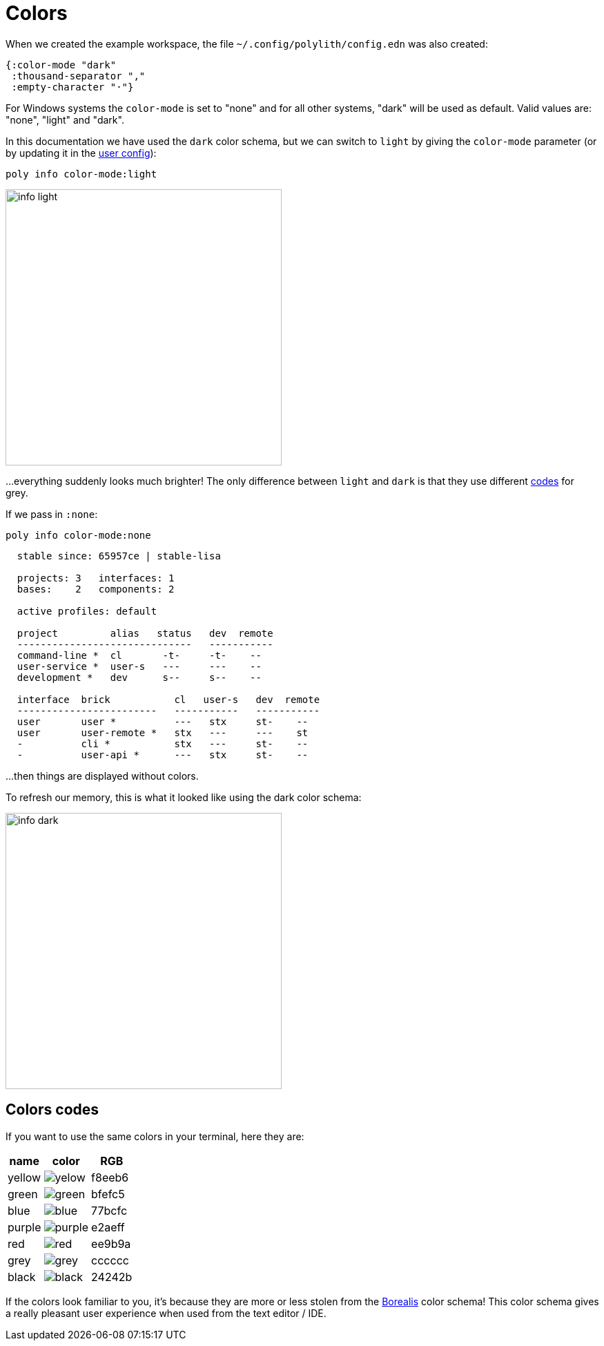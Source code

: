 = Colors

When we created the example workspace, the file `~/.config/polylith/config.edn` was also created:

[source,clojure]
----
{:color-mode "dark"
 :thousand-separator ","
 :empty-character "·"}
----

For Windows systems the `color-mode` is set to "none" and for all other systems,
"dark" will be used as default. Valid values are: "none", "light" and "dark".

In this documentation we have used the `dark` color schema,
but we can switch to `light` by giving the `color-mode` parameter
(or by updating it in the xref:configuration.adoc#color-mode[user config]):

[source,clojure]
----
poly info color-mode:light
----

image::images/misc/info-light.png[width=400]

...everything suddenly looks much brighter!
The only difference between `light` and `dark` is that they use different
https://github.com/polyfy/polylith/blob/9053b190d5f3b0680ac4fe5c5f1851f7c0d40830/components/util/src/polylith/clj/core/util/colors.clj#L3-L13[codes]
for grey.

If we pass in `:none`:

[source,clojure]
----
poly info color-mode:none
----

----
  stable since: 65957ce | stable-lisa

  projects: 3   interfaces: 1
  bases:    2   components: 2

  active profiles: default

  project         alias   status   dev  remote
  ------------------------------   -----------
  command-line *  cl       -t-     -t-    --
  user-service *  user-s   ---     ---    --
  development *   dev      s--     s--    --

  interface  brick           cl   user-s   dev  remote
  ------------------------   -----------   -----------
  user       user *          ---   stx     st-    --
  user       user-remote *   stx   ---     ---    st
  -          cli *           stx   ---     st-    --
  -          user-api *      ---   stx     st-    --
----

...then things are displayed without colors.

To refresh our memory, this is what it looked like using the dark color schema:

image::images/misc/info-dark.png[width=400]

== Colors codes

If you want to use the same colors in your terminal, here they are:

[%autowidth]
|===
| name | color | RGB

| yellow a|image::images/misc/yelow.png[] | f8eeb6
| green a|image::images/misc/green.png[] | bfefc5
| blue a|image::images/misc/blue.png[] | 77bcfc
| purple a|image::images/misc/purple.png[] | e2aeff
| red a|image::images/misc/red.png[] | ee9b9a
| grey a|image::images/misc/grey.png[] | cccccc
| black a|image::images/misc/black.png[] | 24242b
|===

If the colors look familiar to you, it's because they are more or less stolen from the
https://github.com/Misophistful/borealis-cursive-theme[Borealis] color schema!
This color schema gives a really pleasant user experience when used from the text editor / IDE.
